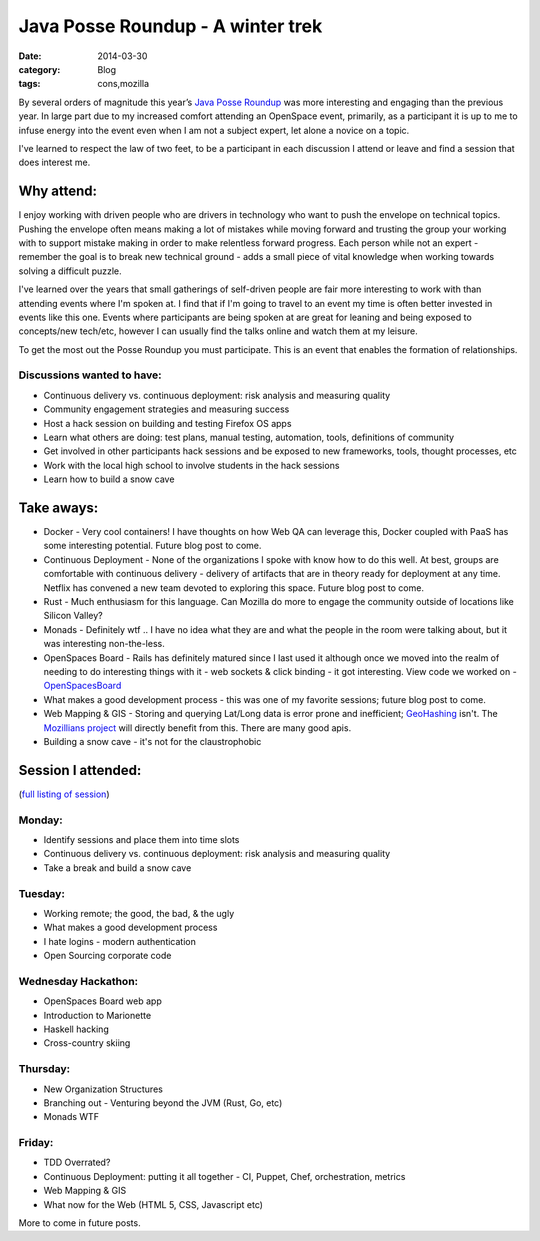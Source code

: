 Java Posse Roundup - A winter trek
##################################
:date: 2014-03-30
:category: Blog
:tags: cons,mozilla

.. image:: /images/2014/03/CB_Main_Street.jpg
   :width: 75%
   :align: center
   :alt: Crested Butte, Colorado

By several orders of magnitude this year’s `Java Posse Roundup`_ was more interesting and engaging than the previous year. In large part due to my increased comfort attending an OpenSpace event, primarily, as a participant it is up to me to infuse energy into the event even when I am not a subject expert, let alone a novice on a topic.

.. image:: /images/2014/03/def_participant.png
   :width: 50%
   :align: left
   :alt: Definition of a participant

I've learned to respect the law of two feet, to be a participant in each discussion I attend or leave and find a session that does interest me.

Why attend:
-----------
I enjoy working with driven people who are drivers in technology who want to push the envelope on technical topics. Pushing the envelope often means making a lot of mistakes while moving forward and trusting the group your working with to support mistake making in order to make relentless forward progress. Each person while not an expert - remember the goal is to break new technical ground - adds a small piece of vital knowledge when working towards solving a difficult puzzle.

I've learned over the years that small gatherings of self-driven people are fair more interesting to work with than attending events where I'm spoken at. I find that if I'm going to travel to an event my time is often better invested in events like this one. Events where participants are being spoken at are great for leaning and being exposed to concepts/new tech/etc, however I can usually find the talks online and watch them at my leisure. 

To get the most out the Posse Roundup you must participate. This is an event that enables the formation of relationships.

Discussions wanted to have:
~~~~~~~~~~~~~~~~~~~~~~~~~~~
* Continuous delivery vs. continuous deployment: risk analysis and measuring quality
* Community engagement strategies and measuring success
* Host a hack session on building and testing Firefox OS apps
* Learn what others are doing: test plans, manual testing, automation, tools, definitions of community
* Get involved in other participants hack sessions and be exposed to new frameworks, tools, thought processes, etc
* Work with the local high school to involve students in the hack sessions
* Learn how to build a snow cave

.. image:: /images/2014/03/snow_cave.jpg
   :width: 25%
   :align: center
   :alt: Snow cave building

Take aways:
-----------
* Docker - Very cool containers! I have thoughts on how Web QA can leverage this, Docker coupled with PaaS has some interesting potential. Future blog post to come.
* Continuous Deployment - None of the organizations I spoke with know how to do this well. At best, groups are comfortable with continuous delivery - delivery of artifacts that are in theory ready for deployment at any time. Netflix has convened a new team devoted to exploring this space. Future blog post to come.
* Rust - Much enthusiasm for this language. Can Mozilla do more to engage the community outside of locations like Silicon Valley?
* Monads - Definitely wtf .. I have no idea what they are and what the people in the room were talking about, but it was interesting non-the-less.
* OpenSpaces Board - Rails has definitely matured since I last used it although once we moved into the realm of needing to do interesting things with it - web sockets & click binding - it got interesting. View code we worked on - `OpenSpacesBoard`_
* What makes a good development process - this was one of my favorite sessions; future blog post to come.
* Web Mapping & GIS - Storing and querying Lat/Long data is error prone and inefficient; `GeoHashing`_ isn't. The `Mozillians project`_ will directly benefit from this. There are many good apis.
* Building a snow cave - it's not for the claustrophobic

Session I attended:
-------------------
(`full listing of session`_)

Monday:
~~~~~~~
* Identify sessions and place them into time slots
* Continuous delivery vs. continuous deployment: risk analysis and measuring quality
* Take a break and build a snow cave

Tuesday:
~~~~~~~~
* Working remote; the good, the bad, & the ugly
* What makes a good development process
* I hate logins - modern authentication
* Open Sourcing corporate code

Wednesday Hackathon:
~~~~~~~~~~~~~~~~~~~~~~
* OpenSpaces Board web app
* Introduction to Marionette
* Haskell hacking
* Cross-country skiing

Thursday:
~~~~~~~~~
* New Organization Structures
* Branching out - Venturing beyond the JVM (Rust, Go, etc)
* Monads WTF

Friday:
~~~~~~~
* TDD Overrated?
* Continuous Deployment: putting it all together - CI, Puppet, Chef, orchestration, metrics
* Web Mapping & GIS
* What now for the Web (HTML 5, CSS, Javascript etc)

More to come in future posts.

.. _Java Posse Roundup: http://www.mindviewinc.com/Conferences/JavaPosseRoundup/
.. _OpenSpacesBoard: https://github.com/BruceEckel/OpenSpacesBoard
.. _GeoHashing: http://en.wikipedia.org/wiki/Geohash
.. _Mozillians project: https://mozillians.org/
.. _full listing of session: /images/2014/03/openspace_stickies
